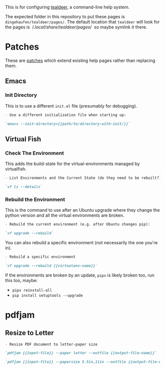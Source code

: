 #+BEGIN_COMMENT
.. title: Tealdeer Pages
.. slug: tealdeer-pages
.. date: 2025-05-30 11:43:01 UTC-07:00
.. tags: tealdeer
.. category: Tealdeer
.. link: 
.. description: Pages for tealdeer.
.. type: text
.. status: 
.. updated: 

#+END_COMMENT
#+OPTIONS: ^:{}
#+TOC: headlines 2
#+PROPERTY: header-args :dir 

This is for configuring [[https://tealdeer-rs.github.io/tealdeer/][tealdeer]], a command-line help system.

The expected folder in this repository to put these pages is ~dingehaufen/tealdeer/pages/~. The default location that ~tealdeer~ will look for the pages is $~/.local/share/tealdeer/pages/~$ so maybe symlink it there.

* Patches
These are [[https://tealdeer-rs.github.io/tealdeer/usage_custom_pages.html#custom-patches][patches]] which extend existing help pages rather than replacing them.

** Emacs
#+begin_src sh :tangle ../dingehaufen/tealdeer/pages/emacs.patch.md :exports none
<<emacs-init-directory>>
#+end_src

*** Init Directory

This is to use a different ~init.el~ file (presumably for debugging).

#+begin_src md :noweb-ref emacs-init-directory
- Use a different initialization file when starting up:

`emacs --init-directory={{path/to/directory-with-init/}}`
#+end_src

** Virtual Fish

#+begin_src sh :tangle ../dingehaufen/tealdeer/pages/vf.patch.md :exports none
<<vf-list>>

<<vf-rebuild>>

<<vf-rebuild-another>>
#+end_src

*** Check The Environment

This adds the build-state for the virtual-environments managed by virtualfish.

#+begin_src markdown :noweb-ref vf-list
- List Environments and the Current State (do they need to be rebuilt?):

`vf ls --details`
#+end_src

*** Rebuild the Environment

This is the command to use after an Ubuntu upgrade where they change the python version and all the virtual environments are broken.

#+begin_src markdown :noweb-ref vf-rebuild
- Rebuild the current environment (e.g. after Ubuntu changes pip):

`vf upgrade --rebuild`
#+end_src

You can also rebuild a specific environment (not necessarily the one you're in).

#+begin_src markdown :noweb-ref vf-rebuild-another
- Rebuild a specific environment

`vf upgrade --rebuild {{virtualenv-name}}`
#+end_src

#+begin_notecard
If the environments are broken by an update, ~pipx~ is likely broken too, run this too, maybe:

 - ~pipx reinstall-all~
 - ~pip install setuptools --upgrade~
#+end_notecard

* pdfjam

#+begin_src noweb :tangle ../dingehaufen/tealdeer/pages/pdfjam.patch.md :exports none
<<pdfjam-letter-size>>
#+end_src

** Resize to Letter

#+begin_src markdown :noweb-ref pdfjam-letter-size
- Resize PDF document to letter-paper size

`pdfjam {{input-file}} --paper letter --outfile {{output-file-name}}`

`pdfjam {{input-file}} --papersize 8.5in,11in --outfile {{output-file-name}}`
#+end_src
